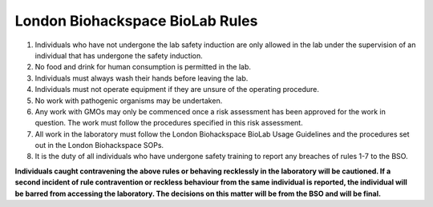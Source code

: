 ================================
London Biohackspace BioLab Rules
================================

1. Individuals who have not undergone the lab safety induction are only allowed in the lab under the supervision of an individual that has undergone the safety induction.

2. No food and drink for human consumption is permitted in the lab.

3. Individuals must always wash their hands before leaving the lab.

4. Individuals must not operate equipment if they are unsure of the operating procedure.

5. No work with pathogenic organisms may be undertaken.

6. Any work with GMOs may only be commenced once a risk assessment has been approved for the work in question. The work must follow the procedures specified in this risk assessment.

7. All work in the laboratory must follow the London Biohackspace BioLab Usage Guidelines and the procedures set out in the London Biohackspace SOPs.

8. It is the duty of all individuals who have undergone safety training to report any breaches of rules 1-7 to the BSO.

**Individuals caught contravening the above rules or behaving recklessly in the laboratory will be cautioned. If a second incident of rule contravention or reckless behaviour from the same individual is reported, the individual will be barred from accessing the laboratory. The decisions on this matter will be from the BSO and will be final.**